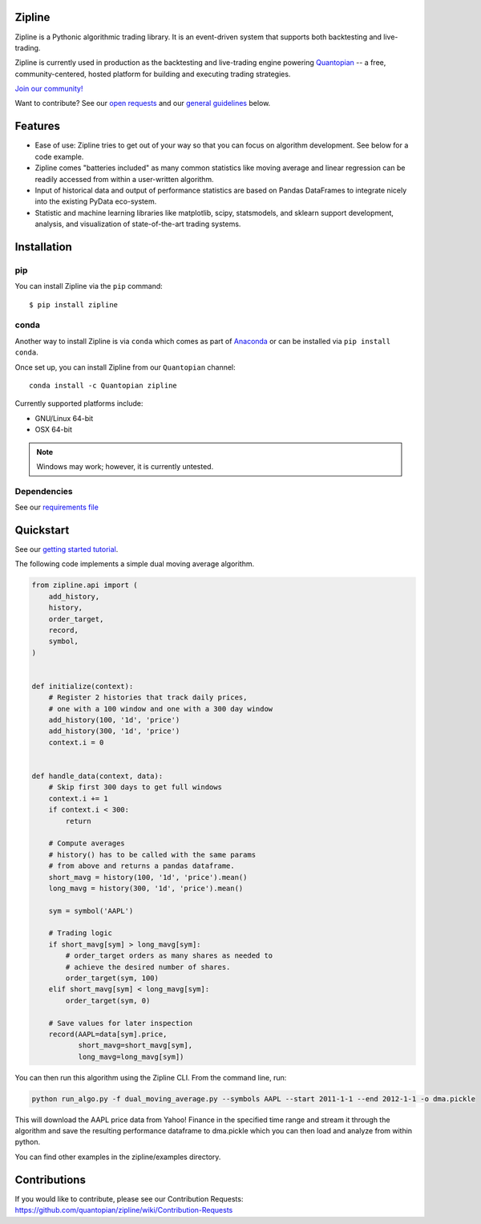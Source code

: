 Zipline
=======

|Gitter|
|version status|
|downloads|
|build status|
|Coverage Status|
|Code quality|

Zipline is a Pythonic algorithmic trading library. It is an event-driven
system that supports both backtesting and live-trading.

Zipline is currently used in production as the backtesting and live-trading
engine powering `Quantopian <https://www.quantopian.com>`__ -- a free,
community-centered, hosted platform for building and executing trading
strategies.

`Join our
community! <https://groups.google.com/forum/#!forum/zipline>`__

Want to contribute? See our `open
requests <https://github.com/quantopian/zipline/wiki/Contribution-Requests>`__
and our `general
guidelines <https://github.com/quantopian/zipline#contributions>`__
below.

Features
========

- Ease of use: Zipline tries to get out of your way so that you can
  focus on algorithm development. See below for a code example.
- Zipline comes "batteries included" as many common statistics like
  moving average and linear regression can be readily accessed from
  within a user-written algorithm.
- Input of historical data and output of performance statistics are
  based on Pandas DataFrames to integrate nicely into the existing
  PyData eco-system.
- Statistic and machine learning libraries like matplotlib, scipy,
  statsmodels, and sklearn support development, analysis, and
  visualization of state-of-the-art trading systems.

Installation
============

pip
---

You can install Zipline via the ``pip`` command:
::

    $ pip install zipline


conda
-----

Another way to install Zipline is via ``conda`` which comes as part
of `Anaconda <http://continuum.io/downloads>`__ or can be installed via
``pip install conda``.

Once set up, you can install Zipline from our ``Quantopian`` channel:

::

    conda install -c Quantopian zipline

Currently supported platforms include:

-  GNU/Linux 64-bit
-  OSX 64-bit

.. note::

   Windows may work; however, it is currently untested.

Dependencies
------------

See our `requirements file
<https://github.com/quantopian/zipline/blob/master/etc/requirements.txt>`__

Quickstart
==========

See our `getting started
tutorial <http://www.zipline.io/#quickstart>`__.

The following code implements a simple dual moving average algorithm.

.. code:: python

    from zipline.api import (
        add_history,
        history,
        order_target,
        record,
        symbol,
    )


    def initialize(context):
        # Register 2 histories that track daily prices,
        # one with a 100 window and one with a 300 day window
        add_history(100, '1d', 'price')
        add_history(300, '1d', 'price')
        context.i = 0


    def handle_data(context, data):
        # Skip first 300 days to get full windows
        context.i += 1
        if context.i < 300:
            return

        # Compute averages
        # history() has to be called with the same params
        # from above and returns a pandas dataframe.
        short_mavg = history(100, '1d', 'price').mean()
        long_mavg = history(300, '1d', 'price').mean()

        sym = symbol('AAPL')

        # Trading logic
        if short_mavg[sym] > long_mavg[sym]:
            # order_target orders as many shares as needed to
            # achieve the desired number of shares.
            order_target(sym, 100)
        elif short_mavg[sym] < long_mavg[sym]:
            order_target(sym, 0)

        # Save values for later inspection
        record(AAPL=data[sym].price,
               short_mavg=short_mavg[sym],
               long_mavg=long_mavg[sym])

You can then run this algorithm using the Zipline CLI. From the command
line, run:

.. code:: bash

    python run_algo.py -f dual_moving_average.py --symbols AAPL --start 2011-1-1 --end 2012-1-1 -o dma.pickle

This will download the AAPL price data from Yahoo! Finance in the
specified time range and stream it through the algorithm and save the
resulting performance dataframe to dma.pickle which you can then load
and analyze from within python.

You can find other examples in the zipline/examples directory.

Contributions
=============

If you would like to contribute, please see our Contribution Requests:
https://github.com/quantopian/zipline/wiki/Contribution-Requests

.. |Gitter| image:: https://badges.gitter.im/Join%20Chat.svg
   :target: https://gitter.im/quantopian/zipline?utm_source=badge&utm_medium=badge&utm_campaign=pr-badge&utm_content=badge
.. |version status| image:: https://img.shields.io/pypi/pyversions/zipline.svg
   :target: https://pypi.python.org/pypi/zipline
.. |downloads| image:: https://img.shields.io/pypi/dd/zipline.svg
   :target: https://pypi.python.org/pypi/zipline
.. |build status| image:: https://travis-ci.org/quantopian/zipline.png?branch=master
   :target: https://travis-ci.org/quantopian/zipline
.. |Coverage Status| image:: https://coveralls.io/repos/quantopian/zipline/badge.png
   :target: https://coveralls.io/r/quantopian/zipline
.. |Code quality| image:: https://scrutinizer-ci.com/g/quantopian/zipline/badges/quality-score.png?b=master
   :target: https://scrutinizer-ci.com/g/quantopian/zipline/
